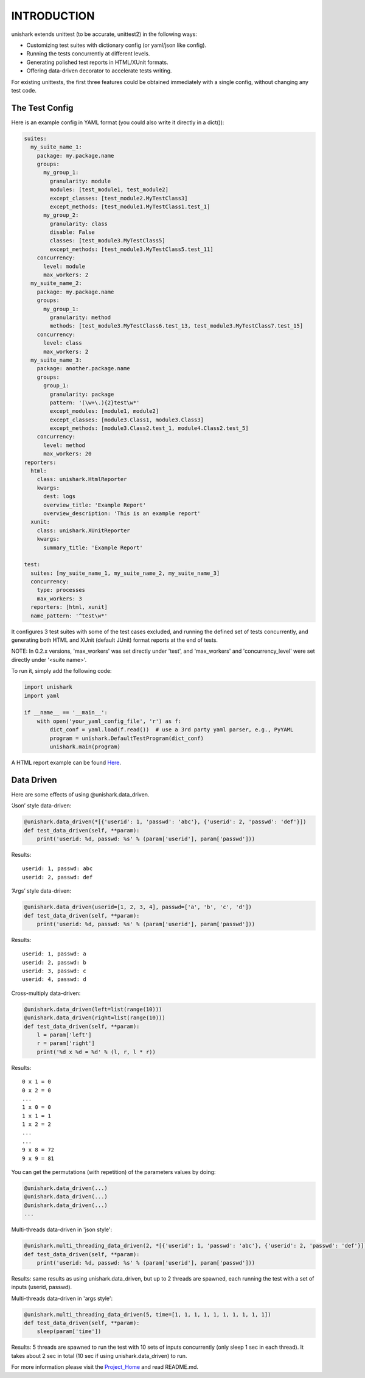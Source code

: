 INTRODUCTION
============

unishark extends unittest (to be accurate, unittest2) in the
following ways:

-  Customizing test suites with dictionary config (or yaml/json like config).
-  Running the tests concurrently at different levels.
-  Generating polished test reports in HTML/XUnit formats.
-  Offering data-driven decorator to accelerate tests writing.

For existing unittests, the first three features could be obtained immediately with a single config, without changing any test code.

The Test Config
---------------

Here is an example config in YAML format (you could also write it
directly in a dict()):

.. code:: yaml

    suites:
      my_suite_name_1:
        package: my.package.name
        groups:
          my_group_1:
            granularity: module
            modules: [test_module1, test_module2]
            except_classes: [test_module2.MyTestClass3]
            except_methods: [test_module1.MyTestClass1.test_1]
          my_group_2:
            granularity: class
            disable: False
            classes: [test_module3.MyTestClass5]
            except_methods: [test_module3.MyTestClass5.test_11]
        concurrency:
          level: module
          max_workers: 2
      my_suite_name_2:
        package: my.package.name
        groups:
          my_group_1:
            granularity: method
            methods: [test_module3.MyTestClass6.test_13, test_module3.MyTestClass7.test_15]
        concurrency:
          level: class
          max_workers: 2
      my_suite_name_3:
        package: another.package.name
        groups:
          group_1:
            granularity: package
            pattern: '(\w+\.){2}test\w*'
            except_modules: [module1, module2]
            except_classes: [module3.Class1, module3.Class3]
            except_methods: [module3.Class2.test_1, module4.Class2.test_5]
        concurrency:
          level: method
          max_workers: 20
    reporters:
      html:
        class: unishark.HtmlReporter
        kwargs:
          dest: logs
          overview_title: 'Example Report'
          overview_description: 'This is an example report'
      xunit:
        class: unishark.XUnitReporter
        kwargs:
          summary_title: 'Example Report'

    test:
      suites: [my_suite_name_1, my_suite_name_2, my_suite_name_3]
      concurrency:
        type: processes
        max_workers: 3
      reporters: [html, xunit]
      name_pattern: '^test\w*'

It configures 3 test suites with some of the test cases excluded, and running the defined set of tests concurrently, and generating both HTML and XUnit (default JUnit) format reports at the end of tests.

NOTE: In 0.2.x versions, 'max_workers' was set directly under 'test', and 'max_workers' and 'concurrency_level' were set directly under '\<suite name\>'.

To run it, simply add the following code:

.. code:: python

    import unishark
    import yaml

    if __name__ == '__main__':
        with open('your_yaml_config_file', 'r') as f:
            dict_conf = yaml.load(f.read())  # use a 3rd party yaml parser, e.g., PyYAML
            program = unishark.DefaultTestProgram(dict_conf)
            unishark.main(program)

A HTML report example can be found Here_.

.. _Here: https://github.com/twitter/unishark

Data Driven
-----------

Here are some effects of using @unishark.data\_driven.

‘Json’ style data-driven:

.. code:: python

    @unishark.data_driven(*[{'userid': 1, 'passwd': 'abc'}, {'userid': 2, 'passwd': 'def'}])
    def test_data_driven(self, **param):
        print('userid: %d, passwd: %s' % (param['userid'], param['passwd']))

Results:

::

    userid: 1, passwd: abc
    userid: 2, passwd: def

‘Args’ style data-driven:

.. code:: python

    @unishark.data_driven(userid=[1, 2, 3, 4], passwd=['a', 'b', 'c', 'd'])
    def test_data_driven(self, **param):
        print('userid: %d, passwd: %s' % (param['userid'], param['passwd']))

Results:

::

    userid: 1, passwd: a
    userid: 2, passwd: b
    userid: 3, passwd: c
    userid: 4, passwd: d

Cross-multiply data-driven:

.. code:: python

    @unishark.data_driven(left=list(range(10)))
    @unishark.data_driven(right=list(range(10)))
    def test_data_driven(self, **param):
        l = param['left']
        r = param['right']
        print('%d x %d = %d' % (l, r, l * r))

Results:

::

    0 x 1 = 0
    0 x 2 = 0
    ...
    1 x 0 = 0
    1 x 1 = 1
    1 x 2 = 2
    ...
    ...
    9 x 8 = 72
    9 x 9 = 81

You can get the permutations (with repetition) of the parameters values
by doing:

.. code:: python

    @unishark.data_driven(...)
    @unishark.data_driven(...)
    @unishark.data_driven(...)
    ...

Multi-threads data-driven in 'json style':

.. code:: python

    @unishark.multi_threading_data_driven(2, *[{'userid': 1, 'passwd': 'abc'}, {'userid': 2, 'passwd': 'def'}])
    def test_data_driven(self, **param):
        print('userid: %d, passwd: %s' % (param['userid'], param['passwd']))

Results: same results as using unishark.data_driven, but up to 2 threads are spawned, each running the test with a set of inputs (userid, passwd).

Multi-threads data-driven in 'args style':

.. code:: python

    @unishark.multi_threading_data_driven(5, time=[1, 1, 1, 1, 1, 1, 1, 1, 1, 1])
    def test_data_driven(self, **param):
        sleep(param['time'])

Results: 5 threads are spawned to run the test with 10 sets of inputs concurrently (only sleep 1 sec in each thread).
It takes about 2 sec in total (10 sec if using unishark.data_driven) to run.

For more information please visit the Project_Home_ and read README.md.

.. _Project_Home: https://github.com/twitter/unishark
